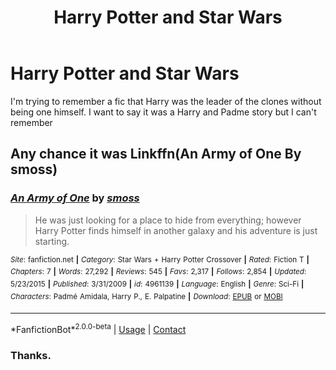 #+TITLE: Harry Potter and Star Wars

* Harry Potter and Star Wars
:PROPERTIES:
:Author: Hufflepuffzd96
:Score: 5
:DateUnix: 1601097428.0
:DateShort: 2020-Sep-26
:FlairText: What's That Fic?
:END:
I'm trying to remember a fic that Harry was the leader of the clones without being one himself. I want to say it was a Harry and Padme story but I can't remember


** Any chance it was Linkffn(An Army of One By smoss)
:PROPERTIES:
:Author: Faeriniel
:Score: 3
:DateUnix: 1601099630.0
:DateShort: 2020-Sep-26
:END:

*** [[https://www.fanfiction.net/s/4961139/1/][*/An Army of One/*]] by [[https://www.fanfiction.net/u/670391/smoss][/smoss/]]

#+begin_quote
  He was just looking for a place to hide from everything; however Harry Potter finds himself in another galaxy and his adventure is just starting.
#+end_quote

^{/Site/:} ^{fanfiction.net} ^{*|*} ^{/Category/:} ^{Star} ^{Wars} ^{+} ^{Harry} ^{Potter} ^{Crossover} ^{*|*} ^{/Rated/:} ^{Fiction} ^{T} ^{*|*} ^{/Chapters/:} ^{7} ^{*|*} ^{/Words/:} ^{27,292} ^{*|*} ^{/Reviews/:} ^{545} ^{*|*} ^{/Favs/:} ^{2,317} ^{*|*} ^{/Follows/:} ^{2,854} ^{*|*} ^{/Updated/:} ^{5/23/2015} ^{*|*} ^{/Published/:} ^{3/31/2009} ^{*|*} ^{/id/:} ^{4961139} ^{*|*} ^{/Language/:} ^{English} ^{*|*} ^{/Genre/:} ^{Sci-Fi} ^{*|*} ^{/Characters/:} ^{Padmé} ^{Amidala,} ^{Harry} ^{P.,} ^{E.} ^{Palpatine} ^{*|*} ^{/Download/:} ^{[[http://www.ff2ebook.com/old/ffn-bot/index.php?id=4961139&source=ff&filetype=epub][EPUB]]} ^{or} ^{[[http://www.ff2ebook.com/old/ffn-bot/index.php?id=4961139&source=ff&filetype=mobi][MOBI]]}

--------------

*FanfictionBot*^{2.0.0-beta} | [[https://github.com/FanfictionBot/reddit-ffn-bot/wiki/Usage][Usage]] | [[https://www.reddit.com/message/compose?to=tusing][Contact]]
:PROPERTIES:
:Author: FanfictionBot
:Score: 1
:DateUnix: 1601099656.0
:DateShort: 2020-Sep-26
:END:


*** Thanks.
:PROPERTIES:
:Author: Hufflepuffzd96
:Score: 1
:DateUnix: 1601100445.0
:DateShort: 2020-Sep-26
:END:

